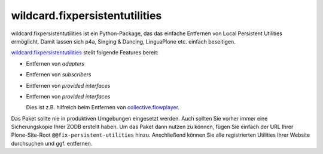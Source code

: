 ===============================
wildcard.fixpersistentutilities
===============================

wildcard.fixpersistentutilities ist ein Python-Package, das das einfache Entfernen von Local Persistent Utilities ermöglicht. Damit lassen sich p4a, Singing & Dancing, LinguaPlone etc.  einfach beseitigen.

`wildcard.fixpersistentutilities <http://pypi.python.org/pypi/wildcard.fixpersistentutilities/>`_ stellt folgende Features bereit:

- Entfernen von *adapters*
- Entfernen von *subscribers*
- Entfernen von  *provided interfaces*
- Entfernen von *provided interfaces*

  Dies ist z.B. hilfreich beim Entfernen von `collective.flowplayer <http://pypi.python.org/pypi/collective.flowplayer/>`_.

Das Paket sollte nie in produktiven Umgebungen eingesetzt werden. Auch sollten Sie vorher immer eine Sicherungskopie Ihrer ZODB erstellt haben. Um das Paket dann nutzen zu können, fügen Sie einfach der URL Ihrer Plone-Site-Root ``@@fix-persistent-utilities`` hinzu. Anschließend können Sie alle registrierten Utilities Ihrer Website durchsuchen und ggf. entfernen.
